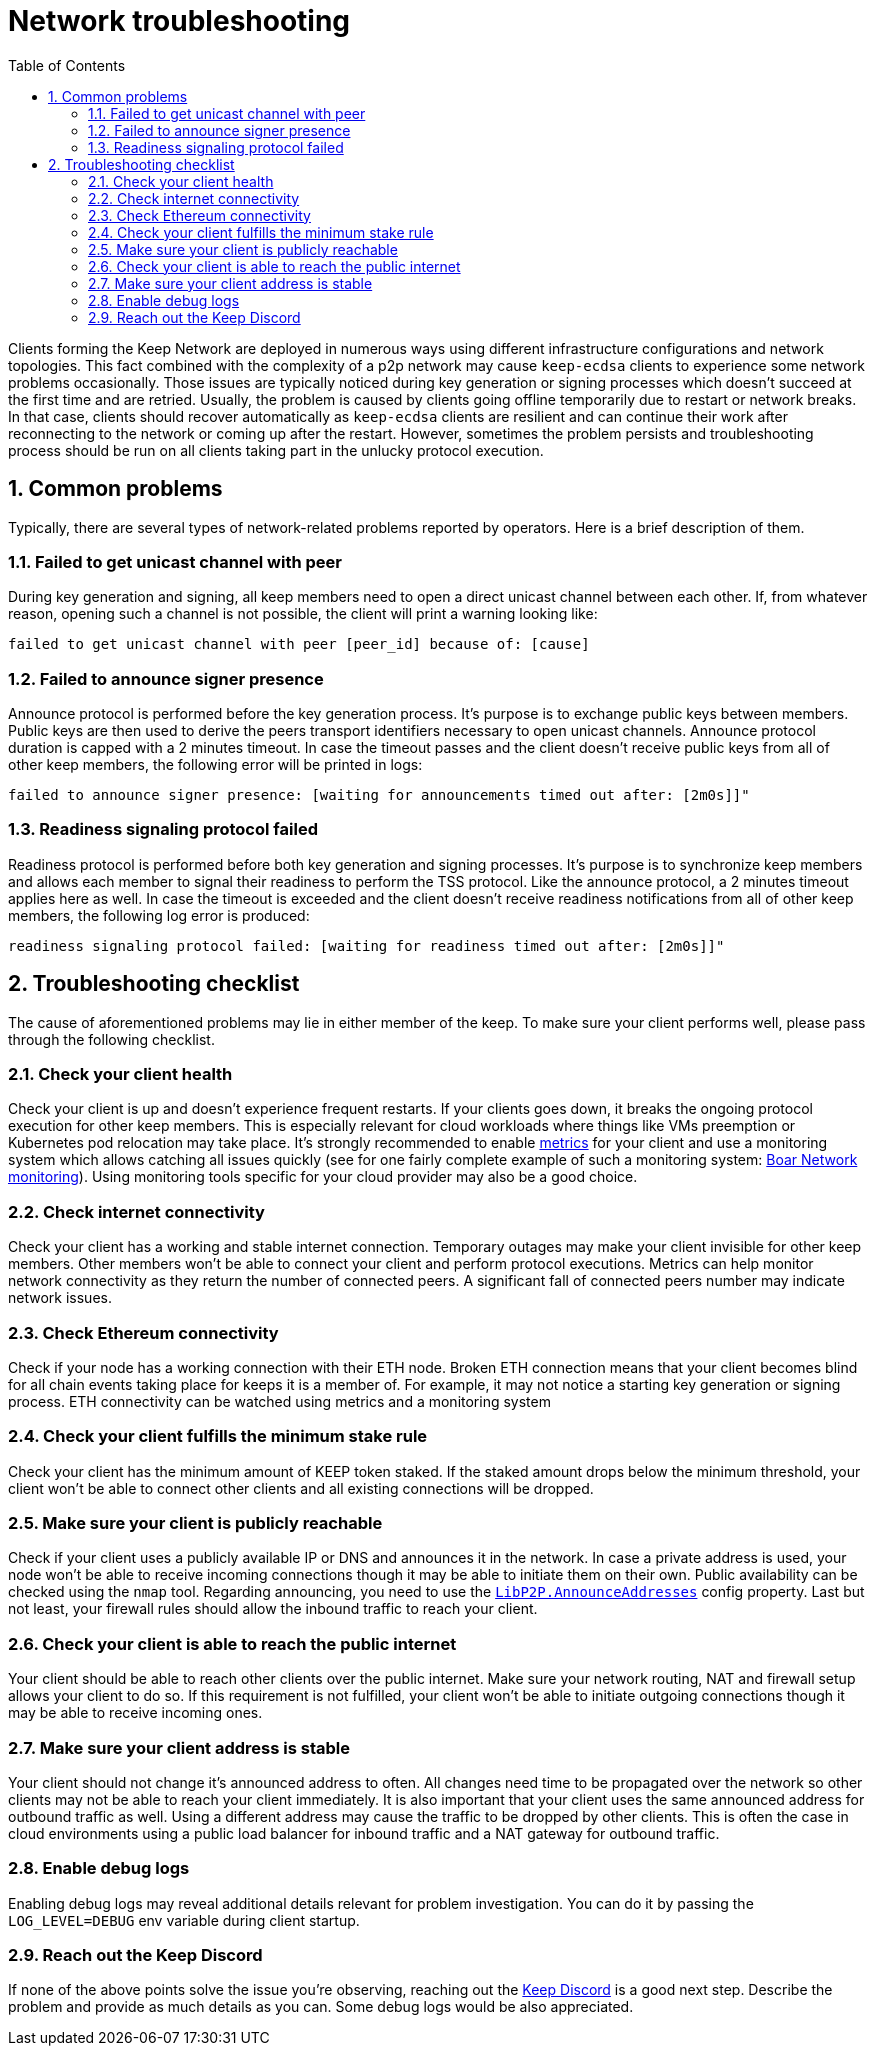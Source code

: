 :toc: macro

= Network troubleshooting

:icons: font
:numbered:
toc::[]

Clients forming the Keep Network are deployed in numerous ways using different
infrastructure configurations and network topologies. This fact combined with
the complexity of a p2p network may cause `keep-ecdsa` clients to experience
some network problems occasionally. Those issues are typically noticed during
key generation or signing processes which doesn't succeed at the first time
and are retried. Usually, the problem is caused by clients going offline
temporarily due to restart or network breaks. In that case, clients should
recover automatically as `keep-ecdsa` clients are resilient and can
continue their work after reconnecting to the network or coming up after the
restart. However, sometimes the problem persists and troubleshooting process
should be run on all clients taking part in the unlucky protocol execution.

== Common problems

Typically, there are several types of network-related problems reported by
operators. Here is a brief description of them.

=== Failed to get unicast channel with peer

During key generation and signing, all keep members need to open a direct
unicast channel between each other. If, from whatever reason, opening such
a channel is not possible, the client will print a warning looking like:

```
failed to get unicast channel with peer [peer_id] because of: [cause]
```

=== Failed to announce signer presence

Announce protocol is performed before the key generation process. It's purpose
is to exchange public keys between members. Public keys are then used to
derive the peers transport identifiers necessary to open unicast channels.
Announce protocol duration is capped with a 2 minutes timeout. In case the
timeout passes and the client doesn't receive public keys from all of other
keep members, the following error will be printed in logs:

```
failed to announce signer presence: [waiting for announcements timed out after: [2m0s]]"
```

=== Readiness signaling protocol failed

Readiness protocol is performed before both key generation and signing
processes. It's purpose is to synchronize keep members and allows each member
to signal their readiness to perform the TSS protocol. Like the announce
protocol, a 2 minutes timeout applies here as well. In case the timeout
is exceeded and the client doesn't receive readiness notifications from
all of other keep members, the following log error is produced:

```
readiness signaling protocol failed: [waiting for readiness timed out after: [2m0s]]"
```

== Troubleshooting checklist

The cause of aforementioned problems may lie in either member of the keep.
To make sure your client performs well, please pass through the following
checklist.

=== Check your client health
Check your client is up and doesn't experience frequent restarts. If your clients
goes down, it breaks the ongoing protocol execution for other keep members.
This is especially relevant for cloud workloads where things like VMs preemption
or Kubernetes pod relocation may take place. It's strongly recommended to enable
<<./run-keep-ecdsa.adoc#Metrics, metrics>>
for your client and use a monitoring system which allows catching all issues quickly
(see for one fairly complete example of such a monitoring system:
 https://github.com/boar-network/keep-monitoring[Boar Network monitoring]).
Using monitoring tools specific for your cloud provider may also be a good choice.

=== Check internet connectivity
Check your client has a working and stable internet connection. Temporary
outages may make your client invisible for other keep members. Other members
won't be able to connect your client and perform protocol executions. Metrics
can help monitor network connectivity as they return the number of connected
peers. A significant fall of connected peers number may indicate network
issues.

=== Check Ethereum connectivity
Check if your node has a working connection with their ETH node. Broken
ETH connection means that your client becomes blind for all chain events
taking place for keeps it is a member of. For example, it may not notice a
starting key generation or signing process. ETH connectivity can be
watched using metrics and a monitoring system

=== Check your client fulfills the minimum stake rule
Check your client has the minimum amount of KEEP token staked. If the staked
amount drops below the minimum threshold, your client won't be able to
connect other clients and all existing connections will be dropped.

=== Make sure your client is publicly reachable
Check if your client uses a publicly available IP or DNS and announces it
in the network. In case a private address is used, your node won't be able
to receive incoming connections though it may be able to initiate them on their
own. Public availability can be checked using the `nmap` tool. Regarding
announcing, you need to use the
<<./run-keep-ecdsa.adoc#Parameters, `LibP2P.AnnounceAddresses`>>
config property. Last but not least, your firewall rules should allow the
inbound traffic to reach your client.

=== Check your client is able to reach the public internet
Your client should be able to reach other clients over the public internet.
Make sure your network routing, NAT and firewall setup allows your client
to do so. If this requirement is not fulfilled, your client won't be able
to initiate outgoing connections though it may be able to receive incoming
ones.

=== Make sure your client address is stable
Your client should not change it's announced address to often. All changes
need time to be propagated over the network so other clients may not be able
to reach your client immediately. It is also important that your client
uses the same announced address for outbound traffic as well. Using a different
address may cause the traffic to be dropped by other clients. This is often
the case in cloud environments using a public load balancer for inbound traffic
and a NAT gateway for outbound traffic.

=== Enable debug logs
Enabling debug logs may reveal additional details relevant for problem
investigation. You can do it by passing the `LOG_LEVEL=DEBUG` env variable
during client startup.

=== Reach out the Keep Discord
If none of the above points solve the issue you're observing, reaching out
the https://discord.keep.network[Keep Discord] is a good next step. Describe
the problem and provide as much details as you can. Some debug logs would be
also appreciated.









